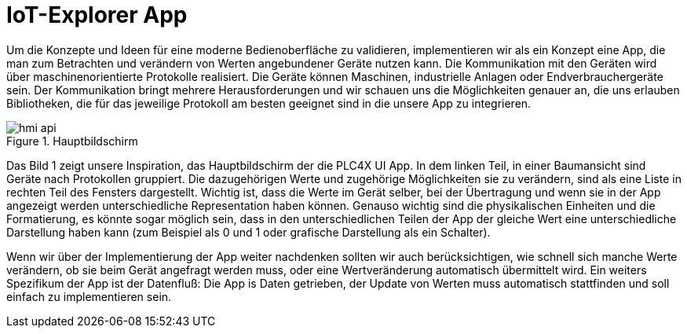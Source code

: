 = IoT-Explorer App

Um die Konzepte und Ideen für eine moderne Bedienoberfläche zu validieren, implementieren wir als ein Konzept eine App, die man zum Betrachten und verändern von Werten angebundener Geräte nutzen kann. Die Kommunikation mit den Geräten wird über maschinenorientierte Protokolle realisiert. Die Geräte können Maschinen, industrielle Anlagen oder Endverbrauchergeräte sein. Der Kommunikation bringt mehrere Herausforderungen und wir schauen uns die Möglichkeiten genauer an, die uns erlauben Bibliotheken, die für das jeweilige Protokoll am besten geeignet sind in die unsere App zu integrieren.

.Hauptbildschirm
image::hmi-api.png[]

Das Bild 1 zeigt unsere Inspiration, das Hauptbildschirm der  die PLC4X UI App. In dem linken Teil, in einer Baumansicht  sind Geräte nach Protokollen gruppiert. Die dazugehörigen Werte und zugehörige Möglichkeiten sie zu verändern, sind als eine Liste in rechten Teil des Fensters dargestellt. Wichtig ist, dass die Werte im Gerät selber, bei der Übertragung und wenn sie in der App angezeigt werden unterschiedliche Representation haben können. Genauso wichtig sind die physikalischen Einheiten und die Formatierung, es könnte sogar möglich sein, dass in den unterschiedlichen Teilen der App der gleiche Wert eine unterschiedliche Darstellung haben kann (zum Beispiel als 0 und 1 oder grafische Darstellung als ein Schalter).

Wenn wir über der Implementierung der App weiter nachdenken sollten wir auch berücksichtigen, wie schnell sich manche Werte verändern, ob sie beim Gerät angefragt werden muss, oder eine Wertveränderung automatisch übermittelt wird.
Ein weiters Spezifikum der App ist der Datenfluß: Die App is Daten getrieben, der Update von Werten muss automatisch stattfinden und soll einfach zu implementieren sein.